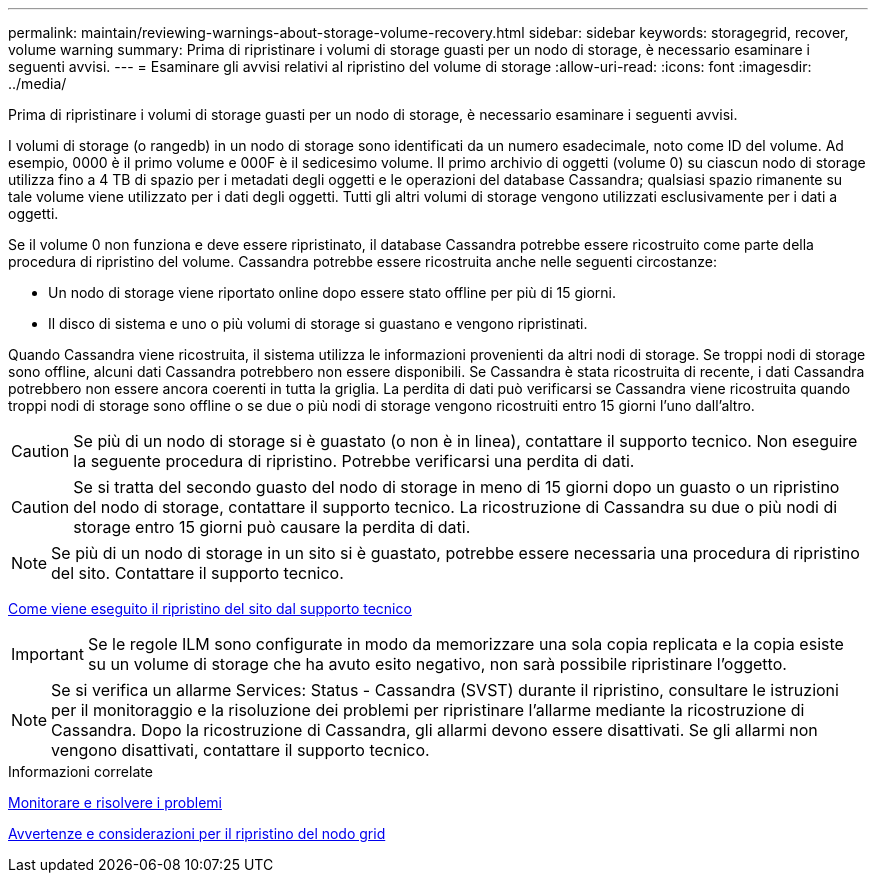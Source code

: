 ---
permalink: maintain/reviewing-warnings-about-storage-volume-recovery.html 
sidebar: sidebar 
keywords: storagegrid, recover, volume warning 
summary: Prima di ripristinare i volumi di storage guasti per un nodo di storage, è necessario esaminare i seguenti avvisi. 
---
= Esaminare gli avvisi relativi al ripristino del volume di storage
:allow-uri-read: 
:icons: font
:imagesdir: ../media/


[role="lead"]
Prima di ripristinare i volumi di storage guasti per un nodo di storage, è necessario esaminare i seguenti avvisi.

I volumi di storage (o rangedb) in un nodo di storage sono identificati da un numero esadecimale, noto come ID del volume. Ad esempio, 0000 è il primo volume e 000F è il sedicesimo volume. Il primo archivio di oggetti (volume 0) su ciascun nodo di storage utilizza fino a 4 TB di spazio per i metadati degli oggetti e le operazioni del database Cassandra; qualsiasi spazio rimanente su tale volume viene utilizzato per i dati degli oggetti. Tutti gli altri volumi di storage vengono utilizzati esclusivamente per i dati a oggetti.

Se il volume 0 non funziona e deve essere ripristinato, il database Cassandra potrebbe essere ricostruito come parte della procedura di ripristino del volume. Cassandra potrebbe essere ricostruita anche nelle seguenti circostanze:

* Un nodo di storage viene riportato online dopo essere stato offline per più di 15 giorni.
* Il disco di sistema e uno o più volumi di storage si guastano e vengono ripristinati.


Quando Cassandra viene ricostruita, il sistema utilizza le informazioni provenienti da altri nodi di storage. Se troppi nodi di storage sono offline, alcuni dati Cassandra potrebbero non essere disponibili. Se Cassandra è stata ricostruita di recente, i dati Cassandra potrebbero non essere ancora coerenti in tutta la griglia. La perdita di dati può verificarsi se Cassandra viene ricostruita quando troppi nodi di storage sono offline o se due o più nodi di storage vengono ricostruiti entro 15 giorni l'uno dall'altro.


CAUTION: Se più di un nodo di storage si è guastato (o non è in linea), contattare il supporto tecnico. Non eseguire la seguente procedura di ripristino. Potrebbe verificarsi una perdita di dati.


CAUTION: Se si tratta del secondo guasto del nodo di storage in meno di 15 giorni dopo un guasto o un ripristino del nodo di storage, contattare il supporto tecnico. La ricostruzione di Cassandra su due o più nodi di storage entro 15 giorni può causare la perdita di dati.


NOTE: Se più di un nodo di storage in un sito si è guastato, potrebbe essere necessaria una procedura di ripristino del sito. Contattare il supporto tecnico.

xref:how-site-recovery-is-performed-by-technical-support.adoc[Come viene eseguito il ripristino del sito dal supporto tecnico]


IMPORTANT: Se le regole ILM sono configurate in modo da memorizzare una sola copia replicata e la copia esiste su un volume di storage che ha avuto esito negativo, non sarà possibile ripristinare l'oggetto.


NOTE: Se si verifica un allarme Services: Status - Cassandra (SVST) durante il ripristino, consultare le istruzioni per il monitoraggio e la risoluzione dei problemi per ripristinare l'allarme mediante la ricostruzione di Cassandra. Dopo la ricostruzione di Cassandra, gli allarmi devono essere disattivati. Se gli allarmi non vengono disattivati, contattare il supporto tecnico.

.Informazioni correlate
xref:../monitor/index.adoc[Monitorare e risolvere i problemi]

xref:warnings-and-considerations-for-grid-node-recovery.adoc[Avvertenze e considerazioni per il ripristino del nodo grid]
